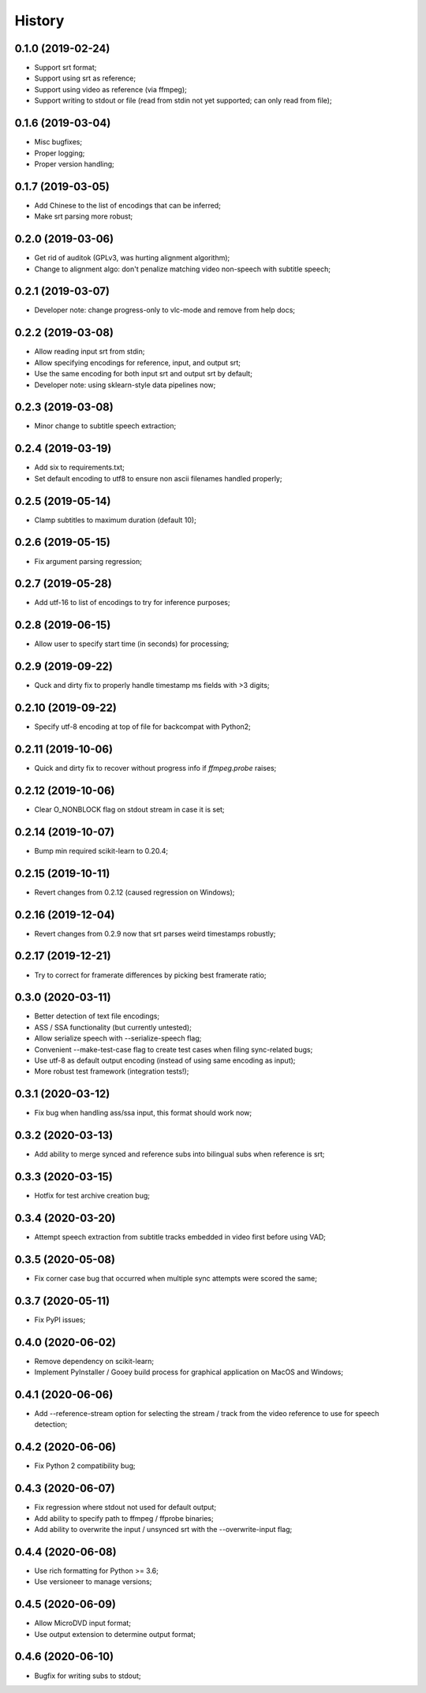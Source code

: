 History
=======

0.1.0 (2019-02-24)
------------------
* Support srt format;
* Support using srt as reference;
* Support using video as reference (via ffmpeg);
* Support writing to stdout or file (read from stdin not yet supported; can only read from file);

0.1.6 (2019-03-04)
------------------
* Misc bugfixes;
* Proper logging;
* Proper version handling;

0.1.7 (2019-03-05)
------------------
* Add Chinese to the list of encodings that can be inferred;
* Make srt parsing more robust;

0.2.0 (2019-03-06)
------------------
* Get rid of auditok (GPLv3, was hurting alignment algorithm);
* Change to alignment algo: don't penalize matching video non-speech with subtitle speech;

0.2.1 (2019-03-07)
------------------
* Developer note: change progress-only to vlc-mode and remove from help docs;

0.2.2 (2019-03-08)
------------------
* Allow reading input srt from stdin;
* Allow specifying encodings for reference, input, and output srt;
* Use the same encoding for both input srt and output srt by default;
* Developer note: using sklearn-style data pipelines now;

0.2.3 (2019-03-08)
------------------
* Minor change to subtitle speech extraction;

0.2.4 (2019-03-19)
------------------
* Add six to requirements.txt;
* Set default encoding to utf8 to ensure non ascii filenames handled properly;

0.2.5 (2019-05-14)
------------------
* Clamp subtitles to maximum duration (default 10);

0.2.6 (2019-05-15)
------------------
* Fix argument parsing regression;

0.2.7 (2019-05-28)
------------------
* Add utf-16 to list of encodings to try for inference purposes;

0.2.8 (2019-06-15)
------------------
* Allow user to specify start time (in seconds) for processing;

0.2.9 (2019-09-22)
------------------
* Quck and dirty fix to properly handle timestamp ms fields with >3 digits;

0.2.10 (2019-09-22)
------------------
* Specify utf-8 encoding at top of file for backcompat with Python2;

0.2.11 (2019-10-06)
------------------
* Quick and dirty fix to recover without progress info if `ffmpeg.probe` raises;

0.2.12 (2019-10-06)
------------------
* Clear O_NONBLOCK flag on stdout stream in case it is set;

0.2.14 (2019-10-07)
------------------
* Bump min required scikit-learn to 0.20.4;

0.2.15 (2019-10-11)
------------------
* Revert changes from 0.2.12 (caused regression on Windows);

0.2.16 (2019-12-04)
------------------
* Revert changes from 0.2.9 now that srt parses weird timestamps robustly;

0.2.17 (2019-12-21)
------------------
* Try to correct for framerate differences by picking best framerate ratio;

0.3.0 (2020-03-11)
------------------
* Better detection of text file encodings;
* ASS / SSA functionality (but currently untested);
* Allow serialize speech with --serialize-speech flag;
* Convenient --make-test-case flag to create test cases when filing sync-related bugs;
* Use utf-8 as default output encoding (instead of using same encoding as input);
* More robust test framework (integration tests!);

0.3.1 (2020-03-12)
------------------
* Fix bug when handling ass/ssa input, this format should work now;

0.3.2 (2020-03-13)
------------------
* Add ability to merge synced and reference subs into bilingual subs when reference is srt;

0.3.3 (2020-03-15)
------------------
* Hotfix for test archive creation bug;

0.3.4 (2020-03-20)
------------------
* Attempt speech extraction from subtitle tracks embedded in video first before using VAD;

0.3.5 (2020-05-08)
------------------
* Fix corner case bug that occurred when multiple sync attempts were scored the same;

0.3.7 (2020-05-11)
------------------
* Fix PyPI issues;

0.4.0 (2020-06-02)
------------------
* Remove dependency on scikit-learn;
* Implement PyInstaller / Gooey build process for graphical application on MacOS and Windows;

0.4.1 (2020-06-06)
------------------
* Add --reference-stream option for selecting the stream / track from the video reference to use for speech detection;

0.4.2 (2020-06-06)
------------------
* Fix Python 2 compatibility bug;

0.4.3 (2020-06-07)
------------------
* Fix regression where stdout not used for default output;
* Add ability to specify path to ffmpeg / ffprobe binaries;
* Add ability to overwrite the input / unsynced srt with the --overwrite-input flag;

0.4.4 (2020-06-08)
------------------
* Use rich formatting for Python >= 3.6;
* Use versioneer to manage versions;

0.4.5 (2020-06-09)
------------------
* Allow MicroDVD input format;
* Use output extension to determine output format;

0.4.6 (2020-06-10)
------------------
* Bugfix for writing subs to stdout;
